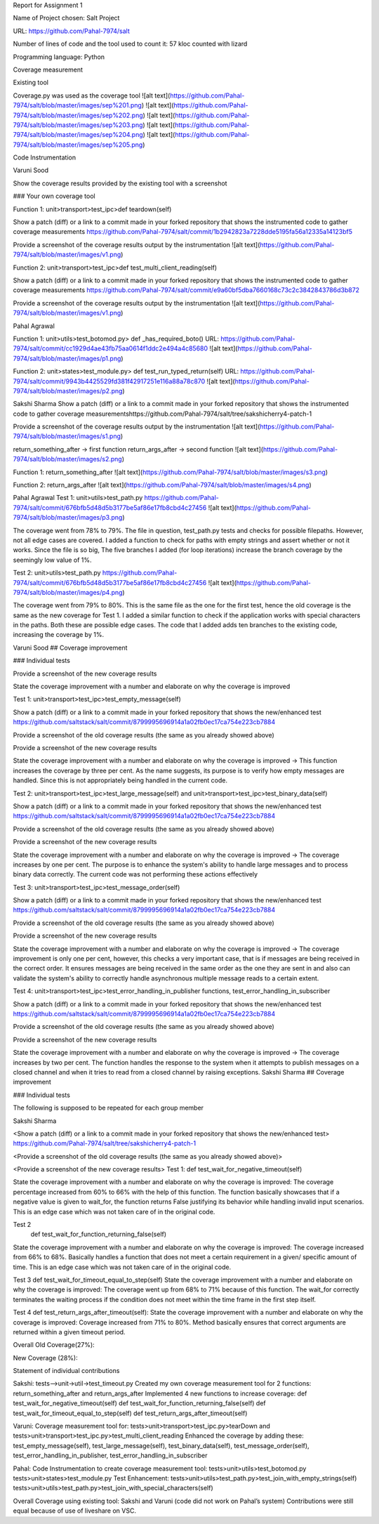 Report for Assignment 1

Name of Project chosen: Salt Project

URL: https://github.com/Pahal-7974/salt 

Number of lines of code and the tool used to count it: 57 kloc counted with lizard

Programming language: Python

Coverage measurement

Existing tool

Coverage.py was used as the coverage tool
![alt text](https://github.com/Pahal-7974/salt/blob/master/images/sep%201.png)
![alt text](https://github.com/Pahal-7974/salt/blob/master/images/sep%202.png)
![alt text](https://github.com/Pahal-7974/salt/blob/master/images/sep%203.png)
![alt text](https://github.com/Pahal-7974/salt/blob/master/images/sep%204.png)
![alt text](https://github.com/Pahal-7974/salt/blob/master/images/sep%205.png)






Code Instrumentation

Varuni Sood

Show the coverage results provided by the existing tool with a screenshot

### Your own coverage tool

Function 1: unit>transport>test_ipc>def teardown(self)

Show a patch (diff) or a link to a commit made in your forked repository that shows the instrumented code to gather coverage measurements
https://github.com/Pahal-7974/salt/commit/1b2942823a7228dde5195fa56a12335a14123bf5 

Provide a screenshot of the coverage results output by the instrumentation
![alt text](https://github.com/Pahal-7974/salt/blob/master/images/v1.png)


Function 2: unit>transport>test_ipc>def test_multi_client_reading(self)

Show a patch (diff) or a link to a commit made in your forked repository that shows the instrumented code to gather coverage measurements
https://github.com/Pahal-7974/salt/commit/e9a60bf5dba7660168c73c2c3842843786d3b872 

Provide a screenshot of the coverage results output by the instrumentation
![alt text](https://github.com/Pahal-7974/salt/blob/master/images/v1.png)


Pahal Agrawal

Function 1: unit>utils>test_botomod.py> def _has_required_boto()
URL: https://github.com/Pahal-7974/salt/commit/cc1929d4ae43fb75aa0614f1ddc2e494a4c85680
![alt text](https://github.com/Pahal-7974/salt/blob/master/images/p1.png)

Function 2: unit>states>test_module.py> def test_run_typed_return(self)
URL: https://github.com/Pahal-7974/salt/commit/9943b4425529fd381f42917251e116a88a78c870
![alt text](https://github.com/Pahal-7974/salt/blob/master/images/p2.png)



Sakshi Sharma
Show a patch (diff) or a link to a commit made in your forked repository that shows the instrumented code to gather coverage measurements
​​https://github.com/Pahal-7974/salt/tree/sakshicherry4-patch-1

Provide a screenshot of the coverage results output by the instrumentation
![alt text](https://github.com/Pahal-7974/salt/blob/master/images/s1.png)








return_something_after -> first function 
return_args_after ->  second function
![alt text](https://github.com/Pahal-7974/salt/blob/master/images/s2.png)




Function 1:
return_something_after
![alt text](https://github.com/Pahal-7974/salt/blob/master/images/s3.png)

Function 2:
return_args_after
![alt text](https://github.com/Pahal-7974/salt/blob/master/images/s4.png)




Pahal Agrawal
Test 1: unit>utils>test_path.py
https://github.com/Pahal-7974/salt/commit/676bfb5d48d5b3177be5af86e17fb8cbd4c27456
![alt text](https://github.com/Pahal-7974/salt/blob/master/images/p3.png)


The coverage went from 78% to 79%. The file in question, test_path.py tests and checks for possible filepaths. However, not all edge cases are covered. I added a function to check for paths with empty strings and assert whether or not it works. Since the file is so big, The five branches I added (for loop iterations) increase the branch coverage by the seemingly low value of 1%.

Test 2: unit>utils>test_path.py
https://github.com/Pahal-7974/salt/commit/676bfb5d48d5b3177be5af86e17fb8cbd4c27456
![alt text](https://github.com/Pahal-7974/salt/blob/master/images/p4.png)

The coverage went from 79% to 80%. This is the same file as the one for the first test, hence the old coverage is the same as the new coverage for Test 1. I added a similar function to check if the application works with special characters in the paths. Both these are possible edge cases. The code that I added adds ten branches to the existing code, increasing the coverage by 1%.

Varuni Sood
## Coverage improvement

### Individual tests

Provide a screenshot of the new coverage results

State the coverage improvement with a number and elaborate on why the coverage is improved

Test 1: unit>transport>test_ipc>test_empty_message(self)

Show a patch (diff) or a link to a commit made in your forked repository that shows the new/enhanced test
https://github.com/saltstack/salt/commit/8799995696914a1a02fb0ec17ca754e223cb7884 

Provide a screenshot of the old coverage results (the same as you already showed above)


Provide a screenshot of the new coverage results


State the coverage improvement with a number and elaborate on why the coverage is improved
-> This function increases the coverage by three per cent. As the name suggests, its purpose is to verify how empty messages are handled. Since this is not appropriately being handled in the current code.

Test 2: unit>transport>test_ipc>test_large_message(self) and unit>transport>test_ipc>test_binary_data(self)


Show a patch (diff) or a link to a commit made in your forked repository that shows the new/enhanced test
https://github.com/saltstack/salt/commit/8799995696914a1a02fb0ec17ca754e223cb7884 

Provide a screenshot of the old coverage results (the same as you already showed above)


Provide a screenshot of the new coverage results


State the coverage improvement with a number and elaborate on why the coverage is improved
-> The coverage increases by one per cent. The purpose is to enhance the system's ability to handle large messages and to process binary data correctly. The current code was not performing these actions effectively

Test 3: unit>transport>test_ipc>test_message_order(self)

Show a patch (diff) or a link to a commit made in your forked repository that shows the new/enhanced test
https://github.com/saltstack/salt/commit/8799995696914a1a02fb0ec17ca754e223cb7884 

Provide a screenshot of the old coverage results (the same as you already showed above)


Provide a screenshot of the new coverage results


State the coverage improvement with a number and elaborate on why the coverage is improved
-> The coverage improvement is only one per cent, however, this checks a very important case, that is if messages are being received in the correct order. It ensures messages are being received in the same order as the one they are sent in and also can validate the system's ability to correctly handle asynchronous multiple message reads to a certain extent.

Test 4: unit>transport>test_ipc>test_error_handling_in_publisher functions, test_error_handling_in_subscriber

Show a patch (diff) or a link to a commit made in your forked repository that shows the new/enhanced test
https://github.com/saltstack/salt/commit/8799995696914a1a02fb0ec17ca754e223cb7884 

Provide a screenshot of the old coverage results (the same as you already showed above)


Provide a screenshot of the new coverage results


State the coverage improvement with a number and elaborate on why the coverage is improved
-> The coverage increases by two per cent. The function handles the response to the system when it attempts to publish messages on a closed channel and when it tries to read from a closed channel by raising exceptions.
Sakshi Sharma
## Coverage improvement

### Individual tests

The following is supposed to be repeated for each group member

Sakshi Sharma

<Show a patch (diff) or a link to a commit made in your forked repository that shows the new/enhanced test>
https://github.com/Pahal-7974/salt/tree/sakshicherry4-patch-1

<Provide a screenshot of the old coverage results (the same as you already showed above)>


<Provide a screenshot of the new coverage results>
Test 1: 
def test_wait_for_negative_timeout(self)

State the coverage improvement with a number and elaborate on why the coverage is improved: The coverage percentage increased from 60% to 66% with the help of this function. The function basically showcases that if a negative value is given to wait_for, the function returns False justifying its behavior while handling invalid input scenarios. This is an edge case which was not taken care of in the original code.


Test 2
 def test_wait_for_function_returning_false(self)
State the coverage improvement with a number and elaborate on why the coverage is improved: The coverage increased from 66% to 68%. Basically handles a function that does not meet a certain requirement in a given/ specific amount of time. This is an edge case which was not taken care of in the original code.



Test 3
def test_wait_for_timeout_equal_to_step(self)
State the coverage improvement with a number and elaborate on why the coverage is improved: The coverage went up from 68% to 71% because of this function. The wait_for correctly terminates the waiting process if the condition does not meet within the time frame in the first step itself.



Test 4
def test_return_args_after_timeout(self):
State the coverage improvement with a number and elaborate on why the coverage is improved: Coverage increased from 71% to 80%. Method basically ensures that correct arguments are returned within a given timeout period.



Overall
Old Coverage(27%):







New Coverage (28%):




Statement of individual contributions

Sakshi:
tests-->unit->util->test_timeout.py
Created my own coverage measurement tool for 2 functions: return_something_after and return_args_after
Implemented 4 new functions to increase coverage:
def test_wait_for_negative_timeout(self)
def test_wait_for_function_returning_false(self)
def test_wait_for_timeout_equal_to_step(self)
def test_return_args_after_timeout(self)
  

Varuni:
Coverage measurement tool for: tests>unit>transport>test_ipc.py>tearDown and tests>unit>transport>test_ipc.py>test_multi_client_reading
Enhanced the coverage by adding these: test_empty_message(self), test_large_message(self), test_binary_data(self), test_message_order(self), test_error_handling_in_publisher, test_error_handling_in_subscriber

Pahal:
Code Instrumentation to create coverage measurement tool:
tests>unit>utils>test_botomod.py
tests>unit>states>test_module.py
Test Enhancement:
tests>unit>utils>test_path.py>test_join_with_empty_strings(self)
tests>unit>utils>test_path.py>test_join_with_special_characters(self)

Overall Coverage using existing tool:
Sakshi and Varuni (code did not work on Pahal’s system)
Contributions were still equal because of use of liveshare on VSC.



